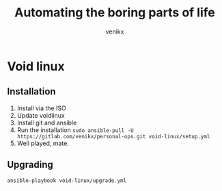 #+TITLE: Automating the boring parts of life
#+AUTHOR: venikx
#+STARTUP: hideblocks

* Void linux
** Installation
   1. Install via the ISO
   2. Update voidlinux
   3. Install git and ansible
   4. Run the installation
      ~sudo ansible-pull -U https://gitlab.com/venikx/personal-ops.git void-linux/setup.yml~
   5. Well played, mate.
** Upgrading
   ~ansible-playbook void-linux/upgrade.yml~
